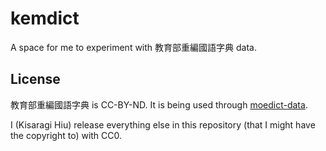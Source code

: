 * kemdict

A space for me to experiment with 教育部重編國語字典 data.

** License

教育部重編國語字典 is CC-BY-ND. It is being used through [[https://github.com/g0v/moedict-data][moedict-data]].

I (Kisaragi Hiu) release everything else in this repository (that I might have the copyright to) with CC0.
